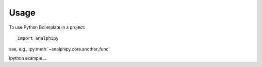 =====
Usage
=====

To use Python Boilerplate in a project::

    import analphipy


see, e.g., :py:meth:`~analphipy.core.another_func`

ipython example...

.. ipython:: python

    import sys

    sys.version
